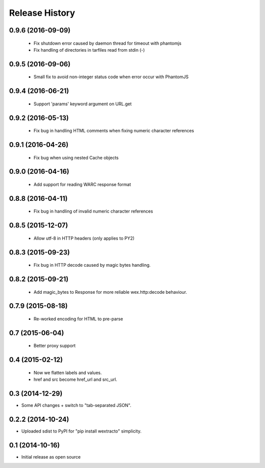 .. :changelog:

Release History
---------------

0.9.6 (2016-09-09)
++++++++++++++++++

  * Fix shutdown error caused by daemon thread for timeout with phantomjs
  * Fix handling of directories in tarfiles read from stdin (-)


0.9.5 (2016-09-06)
++++++++++++++++++

  * Small fix to avoid non-integer status code when error occur with PhantomJS


0.9.4 (2016-06-21)
++++++++++++++++++

  * Support 'params' keyword argument on URL.get


0.9.2 (2016-05-13)
++++++++++++++++++

  * Fix bug in handling HTML comments when fixing numeric character references


0.9.1 (2016-04-26)
++++++++++++++++++

  * Fix bug when using nested Cache objects


0.9.0 (2016-04-16)
++++++++++++++++++

  * Add support for reading WARC response format


0.8.8 (2016-04-11)
++++++++++++++++++

  * Fix bug in handling of invalid numeric character references


0.8.5 (2015-12-07)
++++++++++++++++++

  * Allow utf-8 in HTTP headers (only applies to PY2)


0.8.3 (2015-09-23)
++++++++++++++++++

  * Fix bug in HTTP decode caused by magic bytes handling.


0.8.2 (2015-09-21)
++++++++++++++++++

  * Add magic_bytes to Response for more reliable wex.http:decode behaviour.


0.7.9 (2015-08-18)
++++++++++++++++++

  * Re-worked encoding for HTML to pre-parse


0.7 (2015-06-04)
++++++++++++++++++

  * Better proxy support

0.4 (2015-02-12)
++++++++++++++++++

  * Now we flatten labels and values.
  * href and src become href_url and src_url.

0.3 (2014-12-29)
++++++++++++++++++

* Some API changes + switch to "tab-separated JSON".

0.2.2 (2014-10-24)
++++++++++++++++++

* Uploaded sdist to PyPI for "pip install wextracto" simplicity.

0.1 (2014-10-16)
++++++++++++++++++

* Initial release as open source
